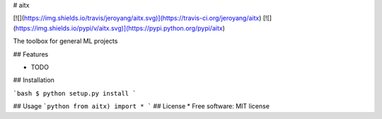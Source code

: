 # aitx


[![](https://img.shields.io/travis/jeroyang/aitx.svg)](https://travis-ci.org/jeroyang/aitx)
[![](https://img.shields.io/pypi/v/aitx.svg)](https://pypi.python.org/pypi/aitx)

The toolbox for general ML projects

## Features

* TODO

## Installation

```bash
$ python setup.py install
```

## Usage
```python
from aitx) import *
```
## License
* Free software: MIT license


